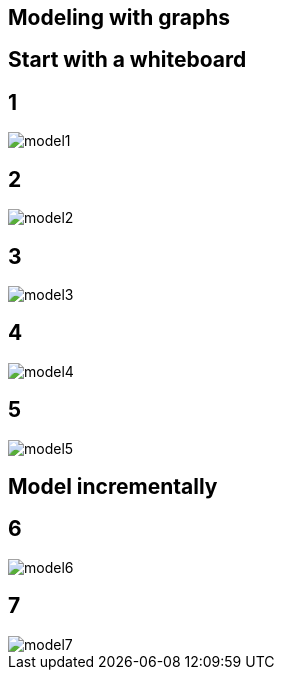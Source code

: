 == Modeling with graphs

// TODO replace whiteboard and pretty pictures with our model

== Start with a whiteboard

== 1 

image::{img}/model1.png[]

== 2

image::{img}/model2.png[]

== 3

image::{img}/model3.png[]

== 4

image::{img}/model4.png[]

== 5

image::{img}/model5.png[]

== Model incrementally

== 6

image::{img}/model6.png[]

== 7

image::{img}/model7.png[]
